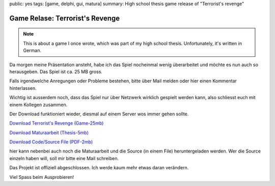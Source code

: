 public: yes
tags: [game, delphi, gui, matura]
summary: High school thesis game release of "Terrorist's revenge"

Game Relase: Terrorist's Revenge
================================

.. note ::

    This is about a game I once wrote, which was part of my high school
    thesis. Unfortunately, it's written in German.

Da morgen meine Präsentation ansteht, habe ich das Spiel nocheinmal wenig
überarbeitet und möchte es nun auch so herausgeben. Das Spiel ist ca. 25 MB
gross.

Falls irgendwelche Anregungen oder Probleme bestehen, bitte über Mail melden
oder hier einen Kommentar hinterlassen.

Wichtig ist ausserdem noch, dass das Spiel nur über Netzwerk wirklich gespielt
werden kann, also schliesst euch mit einem Kollegen zusammen.

Der Download funktioniert wieder, diesmal auf einem Server wos immer gehen
sollte.

`Download Terrorist's Revenge (Game-25mb)
</static/high_school_thesis/terrorists_revenge_installer.exe>`_

`Download Maturaarbeit (Thesis-5mb) </static/high_school_thesis/thesis.pdf>`_

`Download Code/Source File (PDF-2mb) </static/high_school_thesis/source.pdf>`_

hier kann nebenbei auch noch die Maturaarbeit und die Source (in einem File)
heruntergeladen werden. Wer die Source einzeln haben will, soll mir bitte eine
Mail schreiben.

Das Projekt ist offiziell abgeschlossen. Ich werde kaum mehr etwas daran
verändern.

Viel Spass beim Ausprobieren!
